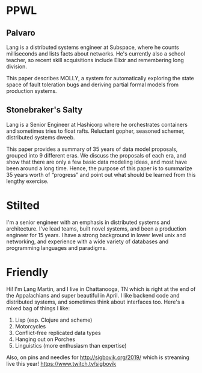 * PPWL
** Palvaro

Lang is a distributed systems engineer at Subspace, where he counts
milliseconds and lists facts about networks. He's currently also a
school teacher, so recent skill acquisitions include Elixir and
remembering long division.

This paper describes MOLLY, a system for automatically exploring the
state space of fault toleration bugs and deriving partial formal
models from production systems.

** Stonebraker's Salty

Lang is a Senior Engineer at Hashicorp where he orchestrates
containers and sometimes tries to float rafts. Reluctant gopher,
seasoned schemer, distributed systems dweeb.

This paper provides a summary of 35 years of data model proposals,
grouped into 9 different eras. We discuss the proposals of each era,
and show that there are only a few basic data modeling ideas, and most
have been around a long time. Hence, the purpose of this paper is to
summarize 35 years worth of “progress” and point out what should be
learned from this lengthy exercise.

* Stilted

I'm a senior engineer with an emphasis in distributed systems and
architecture. I've lead teams, built novel systems, and been a
production engineer for 15 years. I have a strong background in lower
level unix and networking, and experience with a wide variety of
databases and programming languages and paradigms.

* Friendly

Hi! I'm Lang Martin, and I live in Chattanooga, TN which is right at
the end of the Appalachians and super beautiful in April. I like
backend code and distributed systems, and sometimes think about
interfaces too. Here's a mixed bag of things I like:

1. Lisp (esp. Clojure and scheme)
2. Motorcycles
3. Conflict-free replicated data types
4. Hanging out on Porches
5. Linguistics (more enthusiasm than expertise)

Also, on pins and needles for http://sigbovik.org/2019/ which is
streaming live this year! https://www.twitch.tv/sigbovik

